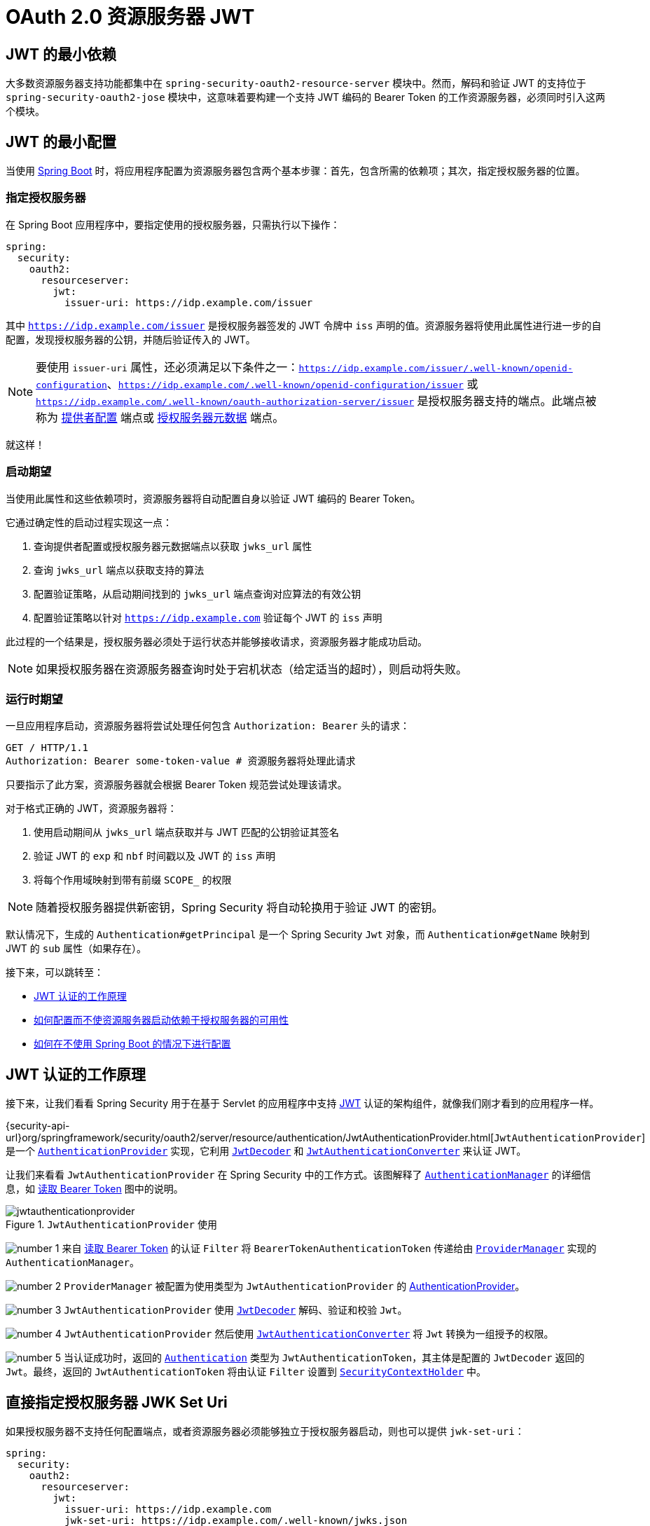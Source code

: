 = OAuth 2.0 资源服务器 JWT
:figures: servlet/oauth2

[[oauth2resourceserver-jwt-minimaldependencies]]
== JWT 的最小依赖

大多数资源服务器支持功能都集中在 `spring-security-oauth2-resource-server` 模块中。然而，解码和验证 JWT 的支持位于 `spring-security-oauth2-jose` 模块中，这意味着要构建一个支持 JWT 编码的 Bearer Token 的工作资源服务器，必须同时引入这两个模块。

[[oauth2resourceserver-jwt-minimalconfiguration]]
== JWT 的最小配置

当使用 https://spring.io/projects/spring-boot[Spring Boot] 时，将应用程序配置为资源服务器包含两个基本步骤：首先，包含所需的依赖项；其次，指定授权服务器的位置。

=== 指定授权服务器

在 Spring Boot 应用程序中，要指定使用的授权服务器，只需执行以下操作：

[source,yml]
----
spring:
  security:
    oauth2:
      resourceserver:
        jwt:
          issuer-uri: https://idp.example.com/issuer
----

其中 `https://idp.example.com/issuer` 是授权服务器签发的 JWT 令牌中 `iss` 声明的值。资源服务器将使用此属性进行进一步的自配置，发现授权服务器的公钥，并随后验证传入的 JWT。

[NOTE]
要使用 `issuer-uri` 属性，还必须满足以下条件之一：`https://idp.example.com/issuer/.well-known/openid-configuration`、`https://idp.example.com/.well-known/openid-configuration/issuer` 或 `https://idp.example.com/.well-known/oauth-authorization-server/issuer` 是授权服务器支持的端点。此端点被称为 https://openid.net/specs/openid-connect-discovery-1_0.html#ProviderConfig[提供者配置] 端点或 https://tools.ietf.org/html/rfc8414#section-3[授权服务器元数据] 端点。

就这样！

=== 启动期望

当使用此属性和这些依赖项时，资源服务器将自动配置自身以验证 JWT 编码的 Bearer Token。

它通过确定性的启动过程实现这一点：

1. 查询提供者配置或授权服务器元数据端点以获取 `jwks_url` 属性
2. 查询 `jwks_url` 端点以获取支持的算法
3. 配置验证策略，从启动期间找到的 `jwks_url` 端点查询对应算法的有效公钥
4. 配置验证策略以针对 `https://idp.example.com` 验证每个 JWT 的 `iss` 声明

此过程的一个结果是，授权服务器必须处于运行状态并能够接收请求，资源服务器才能成功启动。

[NOTE]
如果授权服务器在资源服务器查询时处于宕机状态（给定适当的超时），则启动将失败。

=== 运行时期望

一旦应用程序启动，资源服务器将尝试处理任何包含 `Authorization: Bearer` 头的请求：

[source,html]
----
GET / HTTP/1.1
Authorization: Bearer some-token-value # 资源服务器将处理此请求
----

只要指示了此方案，资源服务器就会根据 Bearer Token 规范尝试处理该请求。

对于格式正确的 JWT，资源服务器将：

1. 使用启动期间从 `jwks_url` 端点获取并与 JWT 匹配的公钥验证其签名
2. 验证 JWT 的 `exp` 和 `nbf` 时间戳以及 JWT 的 `iss` 声明
3. 将每个作用域映射到带有前缀 `SCOPE_` 的权限

[NOTE]
随着授权服务器提供新密钥，Spring Security 将自动轮换用于验证 JWT 的密钥。

默认情况下，生成的 `Authentication#getPrincipal` 是一个 Spring Security `Jwt` 对象，而 `Authentication#getName` 映射到 JWT 的 `sub` 属性（如果存在）。

接下来，可以跳转至：

* <<oauth2resourceserver-jwt-architecture,JWT 认证的工作原理>>
* <<oauth2resourceserver-jwt-jwkseturi,如何配置而不使资源服务器启动依赖于授权服务器的可用性>>
* <<oauth2resourceserver-jwt-sansboot,如何在不使用 Spring Boot 的情况下进行配置>>

[[oauth2resourceserver-jwt-architecture]]
== JWT 认证的工作原理

接下来，让我们看看 Spring Security 用于在基于 Servlet 的应用程序中支持 https://tools.ietf.org/html/rfc7519[JWT] 认证的架构组件，就像我们刚才看到的应用程序一样。

{security-api-url}org/springframework/security/oauth2/server/resource/authentication/JwtAuthenticationProvider.html[`JwtAuthenticationProvider`] 是一个 xref:servlet/authentication/architecture.adoc#servlet-authentication-authenticationprovider[`AuthenticationProvider`] 实现，它利用 <<oauth2resourceserver-jwt-decoder,`JwtDecoder`>> 和 <<oauth2resourceserver-jwt-authorization-extraction,`JwtAuthenticationConverter`>> 来认证 JWT。

让我们来看看 `JwtAuthenticationProvider` 在 Spring Security 中的工作方式。该图解释了 xref:servlet/authentication/architecture.adoc#servlet-authentication-authenticationmanager[`AuthenticationManager`] 的详细信息，如 xref:servlet/oauth2/resource-server/index.adoc#oauth2resourceserver-authentication-bearertokenauthenticationfilter[读取 Bearer Token] 图中的说明。

.`JwtAuthenticationProvider` 使用
[.invert-dark]
image::{figures}/jwtauthenticationprovider.png[]

image:{icondir}/number_1.png[] 来自 xref:servlet/oauth2/resource-server/index.adoc#oauth2resourceserver-authentication-bearertokenauthenticationfilter[读取 Bearer Token] 的认证 `Filter` 将 `BearerTokenAuthenticationToken` 传递给由 xref:servlet/authentication/architecture.adoc#servlet-authentication-providermanager[`ProviderManager`] 实现的 `AuthenticationManager`。

image:{icondir}/number_2.png[] `ProviderManager` 被配置为使用类型为 `JwtAuthenticationProvider` 的 xref:servlet/authentication/architecture.adoc#servlet-authentication-authenticationprovider[AuthenticationProvider]。

[[oauth2resourceserver-jwt-architecture-jwtdecoder]]
image:{icondir}/number_3.png[] `JwtAuthenticationProvider` 使用 <<oauth2resourceserver-jwt-decoder,`JwtDecoder`>> 解码、验证和校验 `Jwt`。

[[oauth2resourceserver-jwt-architecture-jwtauthenticationconverter]]
image:{icondir}/number_4.png[] `JwtAuthenticationProvider` 然后使用 <<oauth2resourceserver-jwt-authorization-extraction,`JwtAuthenticationConverter`>> 将 `Jwt` 转换为一组授予的权限。

image:{icondir}/number_5.png[] 当认证成功时，返回的 xref:servlet/authentication/architecture.adoc#servlet-authentication-authentication[`Authentication`] 类型为 `JwtAuthenticationToken`，其主体是配置的 `JwtDecoder` 返回的 `Jwt`。最终，返回的 `JwtAuthenticationToken` 将由认证 `Filter` 设置到 xref:servlet/authentication/architecture.adoc#servlet-authentication-securitycontextholder[`SecurityContextHolder`] 中。

[[oauth2resourceserver-jwt-jwkseturi]]
== 直接指定授权服务器 JWK Set Uri

如果授权服务器不支持任何配置端点，或者资源服务器必须能够独立于授权服务器启动，则也可以提供 `jwk-set-uri`：

[source,yaml]
----
spring:
  security:
    oauth2:
      resourceserver:
        jwt:
          issuer-uri: https://idp.example.com
          jwk-set-uri: https://idp.example.com/.well-known/jwks.json
----

[NOTE]
JWK Set uri 并未标准化，但通常可以在授权服务器的文档中找到

因此，资源服务器在启动时不会 ping 授权服务器。我们仍然指定 `issuer-uri`，以便资源服务器仍然验证传入 JWT 的 `iss` 声明。

[NOTE]
此属性也可以直接在 <<oauth2resourceserver-jwt-jwkseturi-dsl,DSL>> 上提供。

== 提供受众

正如已经看到的，<<_specifying_the_authorization_server, `issuer-uri` 属性验证 `iss` 声明>>；这是谁发送了 JWT。

Boot 还有 `audiences` 属性用于验证 `aud` 声明；这是 JWT 发送给谁的。

资源服务器的受众可以这样表示：

[source,yaml]
----
spring:
  security:
    oauth2:
      resourceserver:
        jwt:
          issuer-uri: https://idp.example.com
          audiences: https://my-resource-server.example.com
----

[NOTE]
如果需要，您还可以以编程方式添加 <<oauth2resourceserver-jwt-validation-custom, `aud` 验证>>。

结果将是，如果 JWT 的 `iss` 声明不是 `https://idp.example.com`，并且其 `aud` 声明列表中不包含 `https://my-resource-server.example.com`，则验证将失败。

[[oauth2resourceserver-jwt-sansboot]]
== 覆盖或替换 Boot 自动配置

Spring Boot 会代表资源服务器生成两个 ``@Bean``。

第一个是配置应用程序为资源服务器的 `SecurityFilterChain`。当包含 `spring-security-oauth2-jose` 时，此 `SecurityFilterChain` 如下所示：

.默认 JWT 配置
[tabs]
======
Java::
+
[source,java,role="primary"]
----
@Bean
public SecurityFilterChain filterChain(HttpSecurity http) throws Exception {
    http
        .authorizeHttpRequests(authorize -> authorize
            .anyRequest().authenticated()
        )
        .oauth2ResourceServer((oauth2) -> oauth2.jwt(Customizer.withDefaults()));
    return http.build();
}
----

Kotlin::
+
[source,kotlin,role="secondary"]
----
@Bean
open fun filterChain(http: HttpSecurity): SecurityFilterChain {
    http {
        authorizeRequests {
            authorize(anyRequest, authenticated)
        }
        oauth2ResourceServer {
            jwt { }
        }
    }
    return http.build()
}
----
======

如果应用程序没有暴露 `SecurityFilterChain` bean，则 Spring Boot 将暴露上述默认的 bean。

替换这个很简单，只需在应用程序中暴露该 bean 即可：

.自定义 JWT 配置
[tabs]
======
Java::
+
[source,java,role="primary"]
----
import static org.springframework.security.oauth2.core.authorization.OAuth2AuthorizationManagers.hasScope;

@Configuration
@EnableWebSecurity
public class MyCustomSecurityConfiguration {
    @Bean
    public SecurityFilterChain filterChain(HttpSecurity http) throws Exception {
        http
            .authorizeHttpRequests(authorize -> authorize
                .requestMatchers("/messages/**").access(hasScope("message:read"))
                .anyRequest().authenticated()
            )
            .oauth2ResourceServer(oauth2 -> oauth2
                .jwt(jwt -> jwt
                    .jwtAuthenticationConverter(myConverter())
                )
            );
        return http.build();
    }
}
----

Kotlin::
+
[source,kotlin,role="secondary"]
----
import org.springframework.security.oauth2.core.authorization.OAuth2AuthorizationManagers.hasScope

@Configuration
@EnableWebSecurity
class MyCustomSecurityConfiguration {
    @Bean
    open fun filterChain(http: HttpSecurity): SecurityFilterChain {
        http {
            authorizeRequests {
                authorize("/messages/**", hasScope("message:read"))
                authorize(anyRequest, authenticated)
            }
            oauth2ResourceServer {
                jwt {
                    jwtAuthenticationConverter = myConverter()
                }
            }
        }
        return http.build()
    }
}
----
======

上述配置要求对任何以 `/messages/` 开头的 URL 具备 `message:read` 作用域。

`oauth2ResourceServer` DSL 上的方法也会覆盖或替换自动配置。

[[oauth2resourceserver-jwt-decoder]]
例如，Spring Boot 创建的第二个 `@Bean` 是 `JwtDecoder`，它将 <<oauth2resourceserver-jwt-architecture-jwtdecoder,将字符串令牌解码为经过验证的 `Jwt` 实例>>：

.JWT 解码器
[tabs]
======
Java::
+
[source,java,role="primary"]
----
@Bean
public JwtDecoder jwtDecoder() {
    return JwtDecoders.fromIssuerLocation(issuerUri);
}
----

Kotlin::
+
[source,kotlin,role="secondary"]
----
@Bean
fun jwtDecoder(): JwtDecoder {
    return JwtDecoders.fromIssuerLocation(issuerUri)
}
----
======

[NOTE]
调用 `{security-api-url}org/springframework/security/oauth2/jwt/JwtDecoders.html#fromIssuerLocation-java.lang.String-[JwtDecoders#fromIssuerLocation]` 会调用提供者配置或授权服务器元数据端点，以推导出 JWK Set Uri。

如果应用程序没有暴露 `JwtDecoder` bean，则 Spring Boot 将暴露上述默认的 bean。

其配置可以通过 `jwkSetUri()` 覆盖或通过 `decoder()` 替换。

或者，如果您完全不使用 Spring Boot，则可以在 XML 中指定这两个组件——过滤器链和 `JwtDecoder`。

过滤器链如下所示指定：

.默认 JWT 配置
[tabs]
======
Xml::
+
[source,xml,role="primary"]
----
<http>
    <intercept-uri pattern="/**" access="authenticated"/>
    <oauth2-resource-server>
        <jwt decoder-ref="jwtDecoder"/>
    </oauth2-resource-server>
</http>
----
======

而 `JwtDecoder` 如下所示：

.JWT 解码器
[tabs]
======
Xml::
+
[source,xml,role="primary"]
----
<bean id="jwtDecoder"
        class="org.springframework.security.oauth2.jwt.JwtDecoders"
        factory-method="fromIssuerLocation">
    <constructor-arg value="${spring.security.oauth2.resourceserver.jwt.jwk-set-uri}"/>
</bean>
----
======

[[oauth2resourceserver-jwt-jwkseturi-dsl]]
=== 使用 `jwkSetUri()`

授权服务器的 JWK Set Uri 可以通过 <<oauth2resourceserver-jwt-jwkseturi,作为配置属性>> 进行配置，也可以在 DSL 中提供：

.JWK Set Uri 配置
[tabs]
======
Java::
+
[source,java,role="primary"]
----
@Configuration
@EnableWebSecurity
public class DirectlyConfiguredJwkSetUri {
    @Bean
    public SecurityFilterChain filterChain(HttpSecurity http) throws Exception {
        http
            .authorizeHttpRequests(authorize -> authorize
                .anyRequest().authenticated()
            )
            .oauth2ResourceServer(oauth2 -> oauth2
                .jwt(jwt -> jwt
                    .jwkSetUri("https://idp.example.com/.well-known/jwks.json")
                )
            );
        return http.build();
    }
}
----

Kotlin::
+
[source,kotlin,role="secondary"]
----
@Configuration
@EnableWebSecurity
class DirectlyConfiguredJwkSetUri {
    @Bean
    open fun filterChain(http: HttpSecurity): SecurityFilterChain {
        http {
            authorizeRequests {
                authorize(anyRequest, authenticated)
            }
            oauth2ResourceServer {
                jwt {
                    jwkSetUri = "https://idp.example.com/.well-known/jwks.json"
                }
            }
        }
        return http.build()
    }
}
----

Xml::
+
[source,xml,role="secondary"]
----
<http>
    <intercept-uri pattern="/**" access="authenticated"/>
    <oauth2-resource-server>
        <jwt jwk-set-uri="https://idp.example.com/.well-known/jwks.json"/>
    </oauth2-resource-server>
</http>
----
======

使用 `jwkSetUri()` 优先于任何配置属性。

[[oauth2resourceserver-jwt-decoder-dsl]]
=== 使用 `decoder()`

比 `jwkSetUri()` 更强大的是 `decoder()`，它将完全替换任何 Boot 自动配置的 <<oauth2resourceserver-jwt-architecture-jwtdecoder,`JwtDecoder`>>：

.JWT 解码器配置
[tabs]
======
Java::
+
[source,java,role="primary"]
----
@Configuration
@EnableWebSecurity
public class DirectlyConfiguredJwtDecoder {
    @Bean
    public SecurityFilterChain filterChain(HttpSecurity http) throws Exception {
        http
            .authorizeHttpRequests(authorize -> authorize
                .anyRequest().authenticated()
            )
            .oauth2ResourceServer(oauth2 -> oauth2
                .jwt(jwt -> jwt
                    .decoder(myCustomDecoder())
                )
            );
        return http.build();
    }
}
----

Kotlin::
+
[source,kotlin,role="secondary"]
----
@Configuration
@EnableWebSecurity
class DirectlyConfiguredJwtDecoder {
    @Bean
    open fun filterChain(http: HttpSecurity): SecurityFilterChain {
        http {
            authorizeRequests {
                authorize(anyRequest, authenticated)
            }
            oauth2ResourceServer {
                jwt {
                    jwtDecoder = myCustomDecoder()
                }
            }
        }
        return http.build()
    }
}
----

Xml::
+
[source,xml,role="secondary"]
----
<http>
    <intercept-uri pattern="/**" access="authenticated"/>
    <oauth2-resource-server>
        <jwt decoder-ref="myCustomDecoder"/>
    </oauth2-resource-server>
</http>
----
======

当需要更深入的配置时（如 <<oauth2resourceserver-jwt-validation,验证>>、<<oauth2resourceserver-jwt-claimsetmapping,映射>> 或 <<oauth2resourceserver-jwt-timeouts,请求超时>>），这非常有用。

[[oauth2resourceserver-jwt-decoder-bean]]
=== 暴露 `JwtDecoder` `@Bean`

或者，暴露一个 <<oauth2resourceserver-jwt-architecture-jwtdecoder,`JwtDecoder`>> `@Bean` 与 `decoder()` 效果相同。您可以像这样使用 `jwkSetUri` 构造一个：

[tabs]
======
Java::
+
[source,java,role="primary"]
----
@Bean
public JwtDecoder jwtDecoder() {
    return NimbusJwtDecoder.withJwkSetUri(jwkSetUri).build();
}
----

Kotlin::
+
[source,kotlin,role="secondary"]
----
@Bean
fun jwtDecoder(): JwtDecoder {
    return NimbusJwtDecoder.withJwkSetUri(jwkSetUri).build()
}
----
======

或者您可以使用发行者并让 `NimbusJwtDecoder` 在调用 `build()` 时查找 `jwkSetUri`，如下所示：

[tabs]
======
Java::
+
[source,java,role="primary"]
----
@Bean
public JwtDecoder jwtDecoder() {
    return NimbusJwtDecoder.withIssuerLocation(issuer).build();
}
----

Kotlin::
+
[source,kotlin,role="secondary"]
----
@Bean
fun jwtDecoder(): JwtDecoder {
    return NimbusJwtDecoder.withIssuerLocation(issuer).build()
}
----
======

或者，如果默认设置适合您，您也可以使用 `JwtDecoders`，它除了配置解码器的验证器外还会执行上述操作：

[tabs]
======
Java::
+
[source,java,role="primary"]
----
@Bean
public JwtDecoders jwtDecoder() {
    return JwtDecoders.fromIssuerLocation(issuer);
}
----

Kotlin::
+
[source,kotlin,role="secondary"]
----
@Bean
fun jwtDecoder(): JwtDecoders {
    return JwtDecoders.fromIssuerLocation(issuer)
}
----
======

[[oauth2resourceserver-jwt-decoder-algorithm]]
== 配置受信任的算法

默认情况下，`NimbusJwtDecoder` 以及因此资源服务器仅会使用 `RS256` 信任和验证令牌。

您可以通过 <<oauth2resourceserver-jwt-boot-algorithm,Spring Boot>>、<<oauth2resourceserver-jwt-decoder-builder,NimbusJwtDecoder 构建器>> 或来自 <<oauth2resourceserver-jwt-decoder-jwk-response,JWK Set 响应>> 来自定义此设置。

[[oauth2resourceserver-jwt-boot-algorithm]]
=== 通过 Spring Boot

设置算法最简单的方法是作为属性：

[source,yaml]
----
spring:
  security:
    oauth2:
      resourceserver:
        jwt:
          jws-algorithms: RS512
          jwk-set-uri: https://idp.example.org/.well-known/jwks.json
----

[[oauth2resourceserver-jwt-decoder-builder]]
=== 使用构建器

为了更大的灵活性，我们可以使用随 `NimbusJwtDecoder` 提供的构建器：

[tabs]
======
Java::
+
[source,java,role="primary"]
----
@Bean
JwtDecoder jwtDecoder() {
    return NimbusJwtDecoder.withIssuerLocation(this.issuer)
            .jwsAlgorithm(RS512).build();
}
----

Kotlin::
+
[source,kotlin,role="secondary"]
----
@Bean
fun jwtDecoder(): JwtDecoder {
    return NimbusJwtDecoder.withIssuerLocation(this.issuer)
            .jwsAlgorithm(RS512).build()
}
----
======

多次调用 `jwsAlgorithm` 将配置 `NimbusJwtDecoder` 以信任多个算法，如下所示：

[tabs]
======
Java::
+
[source,java,role="primary"]
----
@Bean
JwtDecoder jwtDecoder() {
    return NimbusJwtDecoder.withIssuerLocation(this.issuer)
            .jwsAlgorithm(RS512).jwsAlgorithm(ES512).build();
}
----

Kotlin::
+
[source,kotlin,role="secondary"]
----
@Bean
fun jwtDecoder(): JwtDecoder {
    return NimbusJwtDecoder.withIssuerLocation(this.issuer)
            .jwsAlgorithm(RS512).jwsAlgorithm(ES512).build()
}
----
======

或者，您可以调用 `jwsAlgorithms`：

[tabs]
======
Java::
+
[source,java,role="primary"]
----
@Bean
JwtDecoder jwtDecoder() {
    return NimbusJwtDecoder.withIssuerLocation(this.issuer)
            .jwsAlgorithms(algorithms -> {
                    algorithms.add(RS512);
                    algorithms.add(ES512);
            }).build();
}
----

Kotlin::
+
[source,kotlin,role="secondary"]
----
@Bean
fun jwtDecoder(): JwtDecoder {
    return NimbusJwtDecoder.withIssuerLocation(this.issuer)
            .jwsAlgorithms {
                it.add(RS512)
                it.add(ES512)
            }.build()
}
----
======

[[oauth2resourceserver-jwt-decoder-jwk-response]]
=== 从 JWK Set 响应

由于 Spring Security 的 JWT 支持基于 Nimbus，您也可以使用其所有优秀特性。

例如，Nimbus 有一个 `JWSKeySelector` 实现，可以根据 JWK Set URI 响应选择算法集。您可以使用它来生成 `NimbusJwtDecoder`，如下所示：

[tabs]
======
Java::
+
[source,java,role="primary"]
----
@Bean
public JwtDecoder jwtDecoder() {
    // 向 JWK Set 端点发出请求
    JWSKeySelector<SecurityContext> jwsKeySelector =
            JWSAlgorithmFamilyJWSKeySelector.fromJWKSetURL(this.jwkSetUrl);

    DefaultJWTProcessor<SecurityContext> jwtProcessor =
            new DefaultJWTProcessor<>();
    jwtProcessor.setJWSKeySelector(jwsKeySelector);

    return new NimbusJwtDecoder(jwtProcessor);
}
----

Kotlin::
+
[source,kotlin,role="secondary"]
----
@Bean
fun jwtDecoder(): JwtDecoder {
    // 向 JWK Set 端点发出请求
    val jwsKeySelector: JWSKeySelector<SecurityContext> = JWSAlgorithmFamilyJWSKeySelector.fromJWKSetURL<SecurityContext>(this.jwkSetUrl)
    val jwtProcessor: DefaultJWTProcessor<SecurityContext> = DefaultJWTProcessor()
    jwtProcessor.jwsKeySelector = jwsKeySelector
    return NimbusJwtDecoder(jwtProcessor)
}
----
======

[[oauth2resourceserver-jwt-decoder-public-key]]
== 信任单个非对称密钥

比使用 JWK Set 端点支持资源服务器更简单的是硬编码 RSA 公钥。密钥可以通过 <<oauth2resourceserver-jwt-decoder-public-key-boot,Spring Boot>> 或 <<oauth2resourceserver-jwt-decoder-public-key-builder,使用构建器>> 提供。

[[oauth2resourceserver-jwt-decoder-public-key-boot]]
=== 通过 Spring Boot

通过 Spring Boot 指定密钥非常简单。密钥的位置可以这样指定：

[source,yaml]
----
spring:
  security:
    oauth2:
      resourceserver:
        jwt:
          public-key-location: classpath:my-key.pub
----

或者，为了允许更复杂的查找，您可以后处理 `RsaKeyConversionServicePostProcessor`：

[tabs]
======
Java::
+
[source,java,role="primary"]
----
@Bean
BeanFactoryPostProcessor conversionServiceCustomizer() {
    return beanFactory ->
        beanFactory.getBean(RsaKeyConversionServicePostProcessor.class)
                .setResourceLoader(new CustomResourceLoader());
}
----

Kotlin::
+
[source,kotlin,role="secondary"]
----
@Bean
fun conversionServiceCustomizer(): BeanFactoryPostProcessor {
    return BeanFactoryPostProcessor { beanFactory ->
        beanFactory.getBean<RsaKeyConversionServicePostProcessor>()
                .setResourceLoader(CustomResourceLoader())
    }
}
----
======

指定您的密钥位置：

[source,yaml]
----
key.location: hfds://my-key.pub
----

然后自动装配该值：

[tabs]
======
Java::
+
[source,java,role="primary"]
----
@Value("${key.location}")
RSAPublicKey key;
----

Kotlin::
+
[source,kotlin,role="secondary"]
----
@Value("\${key.location}")
val key: RSAPublicKey? = null
----
======

[[oauth2resourceserver-jwt-decoder-public-key-builder]]
=== 使用构建器

要直接注入 `RSAPublicKey`，您可以简单地使用适当的 `NimbusJwtDecoder` 构建器，如下所示：

[tabs]
======
Java::
+
[source,java,role="primary"]
----
@Bean
public JwtDecoder jwtDecoder() {
    return NimbusJwtDecoder.withPublicKey(this.key).build();
}
----

Kotlin::
+
[source,kotlin,role="secondary"]
----
@Bean
fun jwtDecoder(): JwtDecoder {
    return NimbusJwtDecoder.withPublicKey(this.key).build()
}
----
======

[[oauth2resourceserver-jwt-decoder-secret-key]]
== 信任单个对称密钥

使用单个对称密钥也很简单。您可以简单地加载您的 `SecretKey` 并使用适当的 `NimbusJwtDecoder` 构建器，如下所示：

[tabs]
======
Java::
+
[source,java,role="primary"]
----
@Bean
public JwtDecoder jwtDecoder() {
    return NimbusJwtDecoder.withSecretKey(this.key).build();
}
----

Kotlin::
+
[source,kotlin,role="secondary"]
----
@Bean
fun jwtDecoder(): JwtDecoder {
    return NimbusJwtDecoder.withSecretKey(key).build()
}
----
======

[[oauth2resourceserver-jwt-authorization]]
== 配置授权

从 OAuth 2.0 授权服务器签发的 JWT 通常具有 `scope` 或 `scp` 属性，指示其被授予的作用域（或权限），例如：

`{ ..., "scope" : "messages contacts"}`

在这种情况下，资源服务器将尝试将这些作用域强制转换为授予权限的列表，并为每个作用域加上前缀 "SCOPE_"。

这意味着要保护由 JWT 派生的作用域的端点或方法，相应的表达式应包含此前缀：

.授权配置
[tabs]
======
Java::
+
[source,java,role="primary"]
----
import static org.springframework.security.oauth2.core.authorization.OAuth2AuthorizationManagers.hasScope;

@Configuration
@EnableWebSecurity
public class DirectlyConfiguredJwkSetUri {
    @Bean
    public SecurityFilterChain filterChain(HttpSecurity http) throws Exception {
        http
            .authorizeHttpRequests(authorize -> authorize
                .requestMatchers("/contacts/**").access(hasScope("contacts"))
                .requestMatchers("/messages/**").access(hasScope("messages"))
                .anyRequest().authenticated()
            )
            .oauth2ResourceServer(OAuth2ResourceServerConfigurer::jwt);
        return http.build();
    }
}
----

Kotlin::
+
[source,kotlin,role="secondary"]
----
import org.springframework.security.oauth2.core.authorization.OAuth2AuthorizationManagers.hasScope;

@Configuration
@EnableWebSecurity
class DirectlyConfiguredJwkSetUri {
    @Bean
    open fun filterChain(http: HttpSecurity): SecurityFilterChain {
        http {
            authorizeRequests {
                authorize("/contacts/**", hasScope("contacts"))
                authorize("/messages/**", hasScope("messages"))
                authorize(anyRequest, authenticated)
            }
            oauth2ResourceServer {
                jwt { }
            }
        }
        return http.build()
    }
}
----

Xml::
+
[source,xml,role="secondary"]
----
<http>
    <intercept-uri pattern="/contacts/**" access="hasAuthority('SCOPE_contacts')"/>
    <intercept-uri pattern="/messages/**" access="hasAuthority('SCOPE_messages')"/>
    <oauth2-resource-server>
        <jwt jwk-set-uri="https://idp.example.org/.well-known/jwks.json"/>
    </oauth2-resource-server>
</http>
----
======

或者类似地使用方法安全：

[tabs]
======
Java::
+
[source,java,role="primary"]
----
@PreAuthorize("hasAuthority('SCOPE_messages')")
public List<Message> getMessages(...) {}
----

Kotlin::
+
[source,kotlin,role="secondary"]
----
@PreAuthorize("hasAuthority('SCOPE_messages')")
fun getMessages(): List<Message> { }
----
======

[[oauth2resourceserver-jwt-authorization-extraction]]
=== 手动提取权限

然而，在某些情况下，默认设置是不够的。例如，一些授权服务器不使用 `scope` 属性，而是使用自己的自定义属性。或者，在其他时候，资源服务器可能需要将属性或属性组合适配为内部权限。

为此，Spring Security 提供了 `JwtAuthenticationConverter`，负责 <<oauth2resourceserver-jwt-architecture-jwtauthenticationconverter,将 `Jwt` 转换为 `Authentication`>>。默认情况下，Spring Security 将使用 `JwtAuthenticationConverter` 的默认实例来装配 `JwtAuthenticationProvider`。

在配置 `JwtAuthenticationConverter` 时，您可以提供一个子转换器，将 `Jwt` 转换为一组授予的权限。

假设您的授权服务器在一个名为 `authorities` 的自定义声明中通信权限。在这种情况下，您可以配置 <<oauth2resourceserver-jwt-architecture-jwtauthenticationconverter,`JwtAuthenticationConverter`>> 应检查的声明，如下所示：

.权限声明配置
[tabs]
======
Java::
+
[source,java,role="primary"]
----
@Bean
public JwtAuthenticationConverter jwtAuthenticationConverter() {
    JwtGrantedAuthoritiesConverter grantedAuthoritiesConverter = new JwtGrantedAuthoritiesConverter();
    grantedAuthoritiesConverter.setAuthoritiesClaimName("authorities");

    JwtAuthenticationConverter jwtAuthenticationConverter = new JwtAuthenticationConverter();
    jwtAuthenticationConverter.setJwtGrantedAuthoritiesConverter(grantedAuthoritiesConverter);
    return jwtAuthenticationConverter;
}
----

Kotlin::
+
[source,kotlin,role="secondary"]
----
@Bean
fun jwtAuthenticationConverter(): JwtAuthenticationConverter {
    val grantedAuthoritiesConverter = JwtGrantedAuthoritiesConverter()
    grantedAuthoritiesConverter.setAuthoritiesClaimName("authorities")

    val jwtAuthenticationConverter = JwtAuthenticationConverter()
    jwtAuthenticationConverter.setJwtGrantedAuthoritiesConverter(grantedAuthoritiesConverter)
    return jwtAuthenticationConverter
}
----

Xml::
+
[source,xml,role="secondary"]
----
<http>
    <intercept-uri pattern="/contacts/**" access="hasAuthority('SCOPE_contacts')"/>
    <intercept-uri pattern="/messages/**" access="hasAuthority('SCOPE_messages')"/>
    <oauth2-resource-server>
        <jwt jwk-set-uri="https://idp.example.org/.well-known/jwks.json"
                jwt-authentication-converter-ref="jwtAuthenticationConverter"/>
    </oauth2-resource-server>
</http>

<bean id="jwtAuthenticationConverter"
        class="org.springframework.security.oauth2.server.resource.authentication.JwtAuthenticationConverter">
    <property name="jwtGrantedAuthoritiesConverter" ref="jwtGrantedAuthoritiesConverter"/>
</bean>

<bean id="jwtGrantedAuthoritiesConverter"
        class="org.springframework.security.oauth2.server.resource.authentication.JwtGrantedAuthoritiesConverter">
    <property name="authoritiesClaimName" value="authorities"/>
</bean>
----
======

您也可以配置不同的权限前缀。而不是为每个权限加上 `SCOPE_` 前缀，您可以将其更改为 `ROLE_`，如下所示：

.权限前缀配置
[tabs]
======
Java::
+
[source,java,role="primary"]
----
@Bean
public JwtAuthenticationConverter jwtAuthenticationConverter() {
    JwtGrantedAuthoritiesConverter grantedAuthoritiesConverter = new JwtGrantedAuthoritiesConverter();
    grantedAuthoritiesConverter.setAuthorityPrefix("ROLE_");

    JwtAuthenticationConverter jwtAuthenticationConverter = new JwtAuthenticationConverter();
    jwtAuthenticationConverter.setJwtGrantedAuthoritiesConverter(grantedAuthoritiesConverter);
    return jwtAuthenticationConverter;
}
----

Kotlin::
+
[source,kotlin,role="secondary"]
----
@Bean
fun jwtAuthenticationConverter(): JwtAuthenticationConverter {
    val grantedAuthoritiesConverter = JwtGrantedAuthoritiesConverter()
    grantedAuthoritiesConverter.setAuthorityPrefix("ROLE_")

    val jwtAuthenticationConverter = JwtAuthenticationConverter()
    jwtAuthenticationConverter.setJwtGrantedAuthoritiesConverter(grantedAuthoritiesConverter)
    return jwtAuthenticationConverter
}
----

Xml::
+
[source,xml,role="secondary"]
----
<http>
    <intercept-uri pattern="/contacts/**" access="hasAuthority('SCOPE_contacts')"/>
    <intercept-uri pattern="/messages/**" access="hasAuthority('SCOPE_messages')"/>
    <oauth2-resource-server>
        <jwt jwk-set-uri="https://idp.example.org/.well-known/jwks.json"
                jwt-authentication-converter-ref="jwtAuthenticationConverter"/>
    </oauth2-resource-server>
</http>

<bean id="jwtAuthenticationConverter"
        class="org.springframework.security.oauth2.server.resource.authentication.JwtAuthenticationConverter">
    <property name="jwtGrantedAuthoritiesConverter" ref="jwtGrantedAuthoritiesConverter"/>
</bean>

<bean id="jwtGrantedAuthoritiesConverter"
        class="org.springframework.security.oauth2.server.resource.authentication.JwtGrantedAuthoritiesConverter">
    <property name="authorityPrefix" value="ROLE_"/>
</bean>
----
======

或者，您可以通过调用 `JwtGrantedAuthoritiesConverter#setAuthorityPrefix("")` 完全移除前缀。

为了更大的灵活性，DSL 支持完全替换转换器，使用任何实现 `Converter<Jwt, AbstractAuthenticationToken>` 的类：

[tabs]
======
Java::
+
[source,java,role="primary"]
----
static class CustomAuthenticationConverter implements Converter<Jwt, AbstractAuthenticationToken> {
    public AbstractAuthenticationToken convert(Jwt jwt) {
        return new CustomAuthenticationToken(jwt);
    }
}

// ...

@Configuration
@EnableWebSecurity
public class CustomAuthenticationConverterConfig {
    @Bean
    public SecurityFilterChain filterChain(HttpSecurity http) throws Exception {
        http
            .authorizeHttpRequests(authorize -> authorize
                .anyRequest().authenticated()
            )
            .oauth2ResourceServer(oauth2 -> oauth2
                .jwt(jwt -> jwt
                    .jwtAuthenticationConverter(new CustomAuthenticationConverter())
                )
            );
        return http.build();
    }
}
----

Kotlin::
+
[source,kotlin,role="secondary"]
----
internal class CustomAuthenticationConverter : Converter<Jwt, AbstractAuthenticationToken> {
    override fun convert(jwt: Jwt): AbstractAuthenticationToken {
        return CustomAuthenticationToken(jwt)
    }
}

// ...

@Configuration
@EnableWebSecurity
class CustomAuthenticationConverterConfig {
    @Bean
    open fun filterChain(http: HttpSecurity): SecurityFilterChain {
       http {
            authorizeRequests {
                authorize(anyRequest, authenticated)
            }
           oauth2ResourceServer {
               jwt {
                   jwtAuthenticationConverter = CustomAuthenticationConverter()
               }
           }
        }
        return http.build()
    }
}
----
======

[[oauth2resourceserver-jwt-validation]]
== 配置验证

使用 <<oauth2resourceserver-jwt-minimalconfiguration,最小 Spring Boot 配置>> 指定授权服务器的发行者 URI 时，资源服务器默认会验证 `iss` 声明以及 `exp` 和 `nbf` 时间戳声明。

在需要自定义验证的情况下，资源服务器提供了两个标准验证器，并接受自定义的 `OAuth2TokenValidator` 实例。

[[oauth2resourceserver-jwt-validation-clockskew]]
=== 自定义时间戳验证

JWT 通常具有一个有效窗口，窗口的开始由 `nbf` 声明指示，结束由 `exp` 声明指示。

然而，每台服务器都可能经历时钟漂移，这可能导致令牌在一个服务器上看起来已过期，而在另一个服务器上却没有。随着分布式系统中协作服务器数量的增加，这可能会导致一些实现上的麻烦。

资源服务器使用 `JwtTimestampValidator` 验证令牌的有效窗口，并且可以通过 `clockSkew` 进行配置以缓解上述问题：

[tabs]
======
Java::
+
[source,java,role="primary"]
----
@Bean
JwtDecoder jwtDecoder() {
     NimbusJwtDecoder jwtDecoder = (NimbusJwtDecoder)
             JwtDecoders.fromIssuerLocation(issuerUri);

     OAuth2TokenValidator<Jwt> withClockSkew = new DelegatingOAuth2TokenValidator<>(
            new JwtTimestampValidator(Duration.ofSeconds(60)),
            new JwtIssuerValidator(issuerUri));

     jwtDecoder.setJwtValidator(withClockSkew);

     return jwtDecoder;
}
----

Kotlin::
+
[source,kotlin,role="secondary"]
----
@Bean
fun jwtDecoder(): JwtDecoder {
    val jwtDecoder: NimbusJwtDecoder = JwtDecoders.fromIssuerLocation(issuerUri) as NimbusJwtDecoder

    val withClockSkew: OAuth2TokenValidator<Jwt> = DelegatingOAuth2TokenValidator(
            JwtTimestampValidator(Duration.ofSeconds(60)),
            JwtIssuerValidator(issuerUri))

    jwtDecoder.setJwtValidator(withClockSkew)

    return jwtDecoder
}
----
======

[NOTE]
默认情况下，资源服务器配置了 60 秒的时钟偏差。

[[oauth2resourceserver-jwt-validation-custom]]
=== 配置自定义验证器

使用 `OAuth2TokenValidator` API 添加对 <<_supplying_audiences, `aud` 声明>> 的检查很简单：

[tabs]
======
Java::
+
[source,java,role="primary"]
----
OAuth2TokenValidator<Jwt> audienceValidator() {
    return new JwtClaimValidator<List<String>>(AUD, aud -> aud.contains("messaging"));
}
----

Kotlin::
+
[source,kotlin,role="secondary"]
----
fun audienceValidator(): OAuth2TokenValidator<Jwt?> {
    return JwtClaimValidator<List<String>>(AUD) { aud -> aud.contains("messaging") }
}
----
======

或者，为了更多的控制，您可以实现自己的 `OAuth2TokenValidator`：

[tabs]
======
Java::
+
[source,java,role="primary"]
----
static class AudienceValidator implements OAuth2TokenValidator<Jwt> {
    OAuth2Error error = new OAuth2Error("custom_code", "Custom error message", null);

    @Override
    public OAuth2TokenValidatorResult validate(Jwt jwt) {
        if (jwt.getAudience().contains("messaging")) {
            return OAuth2TokenValidatorResult.success();
        } else {
            return OAuth2TokenValidatorResult.failure(error);
        }
    }
}

// ...

OAuth2TokenValidator<Jwt> audienceValidator() {
    return new AudienceValidator();
}
----

Kotlin::
+
[source,kotlin,role="secondary"]
----
internal class AudienceValidator : OAuth2TokenValidator<Jwt> {
    var error: OAuth2Error = OAuth2Error("custom_code", "Custom error message", null)

    override fun validate(jwt: Jwt): OAuth2TokenValidatorResult {
        return if (jwt.audience.contains("messaging")) {
            OAuth2TokenValidatorResult.success()
        } else {
            OAuth2TokenValidatorResult.failure(error)
        }
    }
}

// ...

fun audienceValidator(): OAuth2TokenValidator<Jwt> {
    return AudienceValidator()
}
----
======

然后，要将其添加到资源服务器，只需指定 <<oauth2resourceserver-jwt-architecture-jwtdecoder,`JwtDecoder`>> 实例即可：

[tabs]
======
Java::
+
[source,java,role="primary"]
----
@Bean
JwtDecoder jwtDecoder() {
    NimbusJwtDecoder jwtDecoder = (NimbusJwtDecoder)
        JwtDecoders.fromIssuerLocation(issuerUri);

    OAuth2TokenValidator<Jwt> audienceValidator = audienceValidator();
    OAuth2TokenValidator<Jwt> withIssuer = JwtValidators.createDefaultWithIssuer(issuerUri);
    OAuth2TokenValidator<Jwt> withAudience = new DelegatingOAuth2TokenValidator<>(withIssuer, audienceValidator);

    jwtDecoder.setJwtValidator(withAudience);

    return jwtDecoder;
}
----

Kotlin::
+
[source,kotlin,role="secondary"]
----
@Bean
fun jwtDecoder(): JwtDecoder {
    val jwtDecoder: NimbusJwtDecoder = JwtDecoders.fromIssuerLocation(issuerUri) as NimbusJwtDecoder

    val audienceValidator = audienceValidator()
    val withIssuer: OAuth2TokenValidator<Jwt> = JwtValidators.createDefaultWithIssuer(issuerUri)
    val withAudience: OAuth2TokenValidator<Jwt> = DelegatingOAuth2TokenValidator(withIssuer, audienceValidator)

    jwtDecoder.setJwtValidator(withAudience)

    return jwtDecoder
}
----
======

[TIP]
如前所述，您也可以 <<_supplying_audiences,在 Boot 中配置 `aud` 验证>>。

[[oauth2resourceserver-jwt-claimsetmapping]]
== 配置声明集映射

Spring Security 使用 https://bitbucket.org/connect2id/nimbus-jose-jwt/wiki/Home[Nimbus] 库解析 JWT 并验证其签名。因此，Spring Security 受限于 Nimbus 对每个字段值的解释以及如何将其强制转换为 Java 类型。

例如，由于 Nimbus 保持与 Java 7 兼容，它不使用 `Instant` 表示时间戳字段。

完全有可能使用不同的库进行 JWT 处理，这可能会做出自己的强制转换决策，需要调整。

或者，简单地说，资源服务器可能希望出于特定领域的原因向 JWT 添加或删除声明。

为此，资源服务器支持使用 `MappedJwtClaimSetConverter` 映射 JWT 声明集。

[[oauth2resourceserver-jwt-claimsetmapping-singleclaim]]
=== 自定义单个声明的转换

默认情况下，`MappedJwtClaimSetConverter` 将尝试将声明强制转换为以下类型：

|============
| 声明 | Java 类型
| `aud` | `Collection<String>`
| `exp` | `Instant`
| `iat` | `Instant`
| `iss` | `String`
| `jti` | `String`
| `nbf` | `Instant`
| `sub` | `String`
|============

可以使用 `MappedJwtClaimSetConverter.withDefaults` 配置单个声明的转换策略：

[tabs]
======
Java::
+
[source,java,role="primary"]
----
@Bean
JwtDecoder jwtDecoder() {
    NimbusJwtDecoder jwtDecoder = NimbusJwtDecoder.withIssuerLocation(issuer).build();

    MappedJwtClaimSetConverter converter = MappedJwtClaimSetConverter
            .withDefaults(Collections.singletonMap("sub", this::lookupUserIdBySub));
    jwtDecoder.setClaimSetConverter(converter);

    return jwtDecoder;
}
----

Kotlin::
+
[source,kotlin,role="secondary"]
----
@Bean
fun jwtDecoder(): JwtDecoder {
    val jwtDecoder = NimbusJwtDecoder.withIssuerLocation(issuer).build()

    val converter = MappedJwtClaimSetConverter
            .withDefaults(mapOf("sub" to this::lookupUserIdBySub))
    jwtDecoder.setClaimSetConverter(converter)

    return jwtDecoder
}
----
======
这将保留所有默认值，但会覆盖 `sub` 的默认声明转换器。

[[oauth2resourceserver-jwt-claimsetmapping-add]]
=== 添加声明

`MappedJwtClaimSetConverter` 也可用于添加自定义声明，例如，以适应现有系统：

[tabs]
======
Java::
+
[source,java,role="primary"]
----
MappedJwtClaimSetConverter.withDefaults(Collections.singletonMap("custom", custom -> "value"));
----

Kotlin::
+
[source,kotlin,role="secondary"]
----
MappedJwtClaimSetConverter.withDefaults(mapOf("custom" to Converter<Any, String> { "value" }))
----
======

[[oauth2resourceserver-jwt-claimsetmapping-remove]]
=== 删除声明

使用相同的 API 删除声明也很简单：

[tabs]
======
Java::
+
[source,java,role="primary"]
----
MappedJwtClaimSetConverter.withDefaults(Collections.singletonMap("legacyclaim", legacy -> null));
----

Kotlin::
+
[source,kotlin,role="secondary"]
----
MappedJwtClaimSetConverter.withDefaults(mapOf("legacyclaim" to Converter<Any, Any> { null }))
----
======

[[oauth2resourceserver-jwt-claimsetmapping-rename]]
=== 重命名声明

在更复杂的情况下，比如同时咨询多个声明或重命名声明，资源服务器接受任何实现 `Converter<Map<String, Object>, Map<String,Object>>` 的类：

[tabs]
======
Java::
+
[source,java,role="primary"]
----
public class UsernameSubClaimAdapter implements Converter<Map<String, Object>, Map<String, Object>> {
    private final MappedJwtClaimSetConverter delegate =
            MappedJwtClaimSetConverter.withDefaults(Collections.emptyMap());

    public Map<String, Object> convert(Map<String, Object> claims) {
        Map<String, Object> convertedClaims = this.delegate.convert(claims);

        String username = (String) convertedClaims.get("user_name");
        convertedClaims.put("sub", username);

        return convertedClaims;
    }
}
----

Kotlin::
+
[source,kotlin,role="secondary"]
----
class UsernameSubClaimAdapter : Converter<Map<String, Any?>, Map<String, Any?>> {
    private val delegate = MappedJwtClaimSetConverter.withDefaults(Collections.emptyMap())
    override fun convert(claims: Map<String, Any?>): Map<String, Any?> {
        val convertedClaims = delegate.convert(claims)
        val username = convertedClaims["user_name"] as String
        convertedClaims["sub"] = username
        return convertedClaims
    }
}
----
======

然后，实例可以像正常一样提供：

[tabs]
======
Java::
+
[source,java,role="primary"]
----
@Bean
JwtDecoder jwtDecoder() {
    NimbusJwtDecoder jwtDecoder = NimbusJwtDecoder.withIssuerLocation(issuer).build();
    jwtDecoder.setClaimSetConverter(new UsernameSubClaimAdapter());
    return jwtDecoder;
}
----

Kotlin::
+
[source,kotlin,role="secondary"]
----
@Bean
fun jwtDecoder(): JwtDecoder {
    val jwtDecoder: NimbusJwtDecoder = NimbusJwtDecoder.withIssuerLocation(issuer).build()
    jwtDecoder.setClaimSetConverter(UsernameSubClaimAdapter())
    return jwtDecoder
}
----
======

[[oauth2resourceserver-jwt-timeouts]]
== 配置超时

默认情况下，资源服务器与授权服务器协调时使用 30 秒的连接和套接字超时。

在某些情况下，这可能太短。此外，它不考虑更复杂的模式，如退避和发现。

要调整资源服务器连接到授权服务器的方式，`NimbusJwtDecoder` 接受一个 `RestOperations` 实例：

[tabs]
======
Java::
+
[source,java,role="primary"]
----
@Bean
public JwtDecoder jwtDecoder(RestTemplateBuilder builder) {
    RestOperations rest = builder
            .setConnectTimeout(Duration.ofSeconds(60))
            .setReadTimeout(Duration.ofSeconds(60))
            .build();

    NimbusJwtDecoder jwtDecoder = NimbusJwtDecoder.withIssuerLocation(issuer).restOperations(rest).build();
    return jwtDecoder;
}
----

Kotlin::
+
[source,kotlin,role="secondary"]
----
@Bean
fun jwtDecoder(builder: RestTemplateBuilder): JwtDecoder {
    val rest: RestOperations = builder
            .setConnectTimeout(Duration.ofSeconds(60))
            .setReadTimeout(Duration.ofSeconds(60))
            .build()
    return NimbusJwtDecoder.withIssuerLocation(issuer).restOperations(rest).build()
}
----
======

此外，默认情况下，资源服务器会在内存中缓存授权服务器的 JWK 集合 5 分钟，您可能希望调整此时间。此外，它不考虑更复杂的缓存模式，如驱逐或使用共享缓存。

要调整资源服务器缓存 JWK 集合的方式，`NimbusJwtDecoder` 接受一个 `Cache` 实例：

[tabs]
======
Java::
+
[source,java,role="primary"]
----
@Bean
public JwtDecoder jwtDecoder(CacheManager cacheManager) {
    return NimbusJwtDecoder.withIssuerLocation(issuer)
            .cache(cacheManager.getCache("jwks"))
            .build();
}
----

Kotlin::
+
[source,kotlin,role="secondary"]
----
@Bean
fun jwtDecoder(cacheManager: CacheManager): JwtDecoder {
    return NimbusJwtDecoder.withIssuerLocation(issuer)
            .cache(cacheManager.getCache("jwks"))
            .build()
}
----
======

当提供 `Cache` 时，资源服务器将使用 JWK Set Uri 作为键，JWK Set JSON 作为值。

NOTE: Spring 不是缓存提供者，因此您需要确保包含适当的依赖项，如 `spring-boot-starter-cache` 和您最喜欢的缓存提供者。

NOTE: 无论是套接字还是缓存超时，您可能反而想直接与 Nimbus 合作。为此，请记住 `NimbusJwtDecoder` 提供了一个构造函数，接受 Nimbus 的 `JWTProcessor`。
